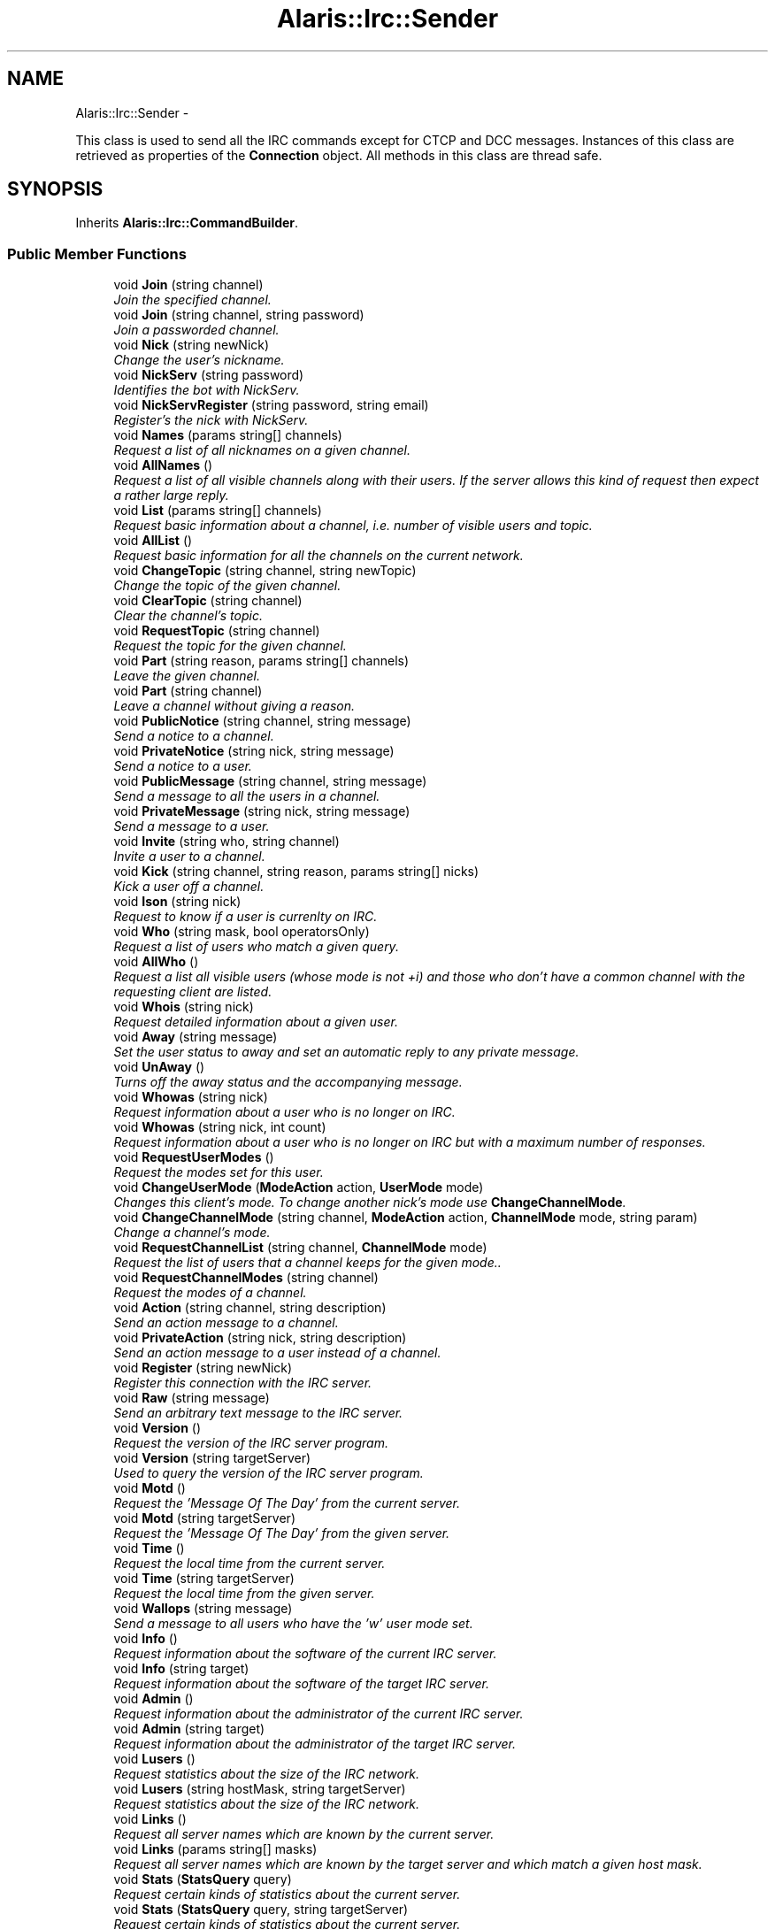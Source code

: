 .TH "Alaris::Irc::Sender" 3 "25 May 2010" "Version 1.6" "Alaris IRC Bot" \" -*- nroff -*-
.ad l
.nh
.SH NAME
Alaris::Irc::Sender \- 
.PP
This class is used to send all the IRC commands except for CTCP and DCC messages. Instances of this class are retrieved as properties of the \fBConnection\fP object. All methods in this class are thread safe.  

.SH SYNOPSIS
.br
.PP
.PP
Inherits \fBAlaris::Irc::CommandBuilder\fP.
.SS "Public Member Functions"

.in +1c
.ti -1c
.RI "void \fBJoin\fP (string channel)"
.br
.RI "\fIJoin the specified channel. \fP"
.ti -1c
.RI "void \fBJoin\fP (string channel, string password)"
.br
.RI "\fIJoin a passworded channel. \fP"
.ti -1c
.RI "void \fBNick\fP (string newNick)"
.br
.RI "\fIChange the user's nickname. \fP"
.ti -1c
.RI "void \fBNickServ\fP (string password)"
.br
.RI "\fIIdentifies the bot with NickServ. \fP"
.ti -1c
.RI "void \fBNickServRegister\fP (string password, string email)"
.br
.RI "\fIRegister's the nick with NickServ. \fP"
.ti -1c
.RI "void \fBNames\fP (params string[] channels)"
.br
.RI "\fIRequest a list of all nicknames on a given channel. \fP"
.ti -1c
.RI "void \fBAllNames\fP ()"
.br
.RI "\fIRequest a list of all visible channels along with their users. If the server allows this kind of request then expect a rather large reply. \fP"
.ti -1c
.RI "void \fBList\fP (params string[] channels)"
.br
.RI "\fIRequest basic information about a channel, i.e. number of visible users and topic. \fP"
.ti -1c
.RI "void \fBAllList\fP ()"
.br
.RI "\fIRequest basic information for all the channels on the current network. \fP"
.ti -1c
.RI "void \fBChangeTopic\fP (string channel, string newTopic)"
.br
.RI "\fIChange the topic of the given channel. \fP"
.ti -1c
.RI "void \fBClearTopic\fP (string channel)"
.br
.RI "\fIClear the channel's topic. \fP"
.ti -1c
.RI "void \fBRequestTopic\fP (string channel)"
.br
.RI "\fIRequest the topic for the given channel. \fP"
.ti -1c
.RI "void \fBPart\fP (string reason, params string[] channels)"
.br
.RI "\fILeave the given channel. \fP"
.ti -1c
.RI "void \fBPart\fP (string channel)"
.br
.RI "\fILeave a channel without giving a reason. \fP"
.ti -1c
.RI "void \fBPublicNotice\fP (string channel, string message)"
.br
.RI "\fISend a notice to a channel. \fP"
.ti -1c
.RI "void \fBPrivateNotice\fP (string nick, string message)"
.br
.RI "\fISend a notice to a user. \fP"
.ti -1c
.RI "void \fBPublicMessage\fP (string channel, string message)"
.br
.RI "\fISend a message to all the users in a channel. \fP"
.ti -1c
.RI "void \fBPrivateMessage\fP (string nick, string message)"
.br
.RI "\fISend a message to a user. \fP"
.ti -1c
.RI "void \fBInvite\fP (string who, string channel)"
.br
.RI "\fIInvite a user to a channel. \fP"
.ti -1c
.RI "void \fBKick\fP (string channel, string reason, params string[] nicks)"
.br
.RI "\fIKick a user off a channel. \fP"
.ti -1c
.RI "void \fBIson\fP (string nick)"
.br
.RI "\fIRequest to know if a user is currenlty on IRC. \fP"
.ti -1c
.RI "void \fBWho\fP (string mask, bool operatorsOnly)"
.br
.RI "\fIRequest a list of users who match a given query. \fP"
.ti -1c
.RI "void \fBAllWho\fP ()"
.br
.RI "\fIRequest a list all visible users (whose mode is not +i) and those who don't have a common channel with the requesting client are listed. \fP"
.ti -1c
.RI "void \fBWhois\fP (string nick)"
.br
.RI "\fIRequest detailed information about a given user. \fP"
.ti -1c
.RI "void \fBAway\fP (string message)"
.br
.RI "\fISet the user status to away and set an automatic reply to any private message. \fP"
.ti -1c
.RI "void \fBUnAway\fP ()"
.br
.RI "\fITurns off the away status and the accompanying message. \fP"
.ti -1c
.RI "void \fBWhowas\fP (string nick)"
.br
.RI "\fIRequest information about a user who is no longer on IRC. \fP"
.ti -1c
.RI "void \fBWhowas\fP (string nick, int count)"
.br
.RI "\fIRequest information about a user who is no longer on IRC but with a maximum number of responses. \fP"
.ti -1c
.RI "void \fBRequestUserModes\fP ()"
.br
.RI "\fIRequest the modes set for this user. \fP"
.ti -1c
.RI "void \fBChangeUserMode\fP (\fBModeAction\fP action, \fBUserMode\fP mode)"
.br
.RI "\fIChanges this client's mode. To change another nick's mode use \fBChangeChannelMode\fP. \fP"
.ti -1c
.RI "void \fBChangeChannelMode\fP (string channel, \fBModeAction\fP action, \fBChannelMode\fP mode, string param)"
.br
.RI "\fIChange a channel's mode. \fP"
.ti -1c
.RI "void \fBRequestChannelList\fP (string channel, \fBChannelMode\fP mode)"
.br
.RI "\fIRequest the list of users that a channel keeps for the given mode.. \fP"
.ti -1c
.RI "void \fBRequestChannelModes\fP (string channel)"
.br
.RI "\fIRequest the modes of a channel. \fP"
.ti -1c
.RI "void \fBAction\fP (string channel, string description)"
.br
.RI "\fISend an action message to a channel. \fP"
.ti -1c
.RI "void \fBPrivateAction\fP (string nick, string description)"
.br
.RI "\fISend an action message to a user instead of a channel. \fP"
.ti -1c
.RI "void \fBRegister\fP (string newNick)"
.br
.RI "\fIRegister this connection with the IRC server. \fP"
.ti -1c
.RI "void \fBRaw\fP (string message)"
.br
.RI "\fISend an arbitrary text message to the IRC server. \fP"
.ti -1c
.RI "void \fBVersion\fP ()"
.br
.RI "\fIRequest the version of the IRC server program. \fP"
.ti -1c
.RI "void \fBVersion\fP (string targetServer)"
.br
.RI "\fIUsed to query the version of the IRC server program. \fP"
.ti -1c
.RI "void \fBMotd\fP ()"
.br
.RI "\fIRequest the 'Message Of The Day' from the current server. \fP"
.ti -1c
.RI "void \fBMotd\fP (string targetServer)"
.br
.RI "\fIRequest the 'Message Of The Day' from the given server. \fP"
.ti -1c
.RI "void \fBTime\fP ()"
.br
.RI "\fIRequest the local time from the current server. \fP"
.ti -1c
.RI "void \fBTime\fP (string targetServer)"
.br
.RI "\fIRequest the local time from the given server. \fP"
.ti -1c
.RI "void \fBWallops\fP (string message)"
.br
.RI "\fISend a message to all users who have the 'w' user mode set. \fP"
.ti -1c
.RI "void \fBInfo\fP ()"
.br
.RI "\fIRequest information about the software of the current IRC server. \fP"
.ti -1c
.RI "void \fBInfo\fP (string target)"
.br
.RI "\fIRequest information about the software of the target IRC server. \fP"
.ti -1c
.RI "void \fBAdmin\fP ()"
.br
.RI "\fIRequest information about the administrator of the current IRC server. \fP"
.ti -1c
.RI "void \fBAdmin\fP (string target)"
.br
.RI "\fIRequest information about the administrator of the target IRC server. \fP"
.ti -1c
.RI "void \fBLusers\fP ()"
.br
.RI "\fIRequest statistics about the size of the IRC network. \fP"
.ti -1c
.RI "void \fBLusers\fP (string hostMask, string targetServer)"
.br
.RI "\fIRequest statistics about the size of the IRC network. \fP"
.ti -1c
.RI "void \fBLinks\fP ()"
.br
.RI "\fIRequest all server names which are known by the current server. \fP"
.ti -1c
.RI "void \fBLinks\fP (params string[] masks)"
.br
.RI "\fIRequest all server names which are known by the target server and which match a given host mask. \fP"
.ti -1c
.RI "void \fBStats\fP (\fBStatsQuery\fP query)"
.br
.RI "\fIRequest certain kinds of statistics about the current server. \fP"
.ti -1c
.RI "void \fBStats\fP (\fBStatsQuery\fP query, string targetServer)"
.br
.RI "\fIRequest certain kinds of statistics about the current server. \fP"
.ti -1c
.RI "void \fBKill\fP (string nick, string reason)"
.br
.RI "\fIForcefully disconnect a user form the IRC server. This can only be used by Operators. \fP"
.in -1c
.SH "Detailed Description"
.PP 
This class is used to send all the IRC commands except for CTCP and DCC messages. Instances of this class are retrieved as properties of the \fBConnection\fP object. All methods in this class are thread safe. 

Due to the asynchronous nature of IRC, none of these commands have a return value. To get that value (or possibly an error) the client must handle the corresponding event. For example, to check if a user is online the client would send \fBSender.Ison\fP then check the value of the \fBListener.OnIson\fP event to receive the answer.
.PP
When a command can return an error, the possible error replies are listed. An error message will be sent via the \fBListener.OnError\fP event with one of the listed error codes as a parameter. When checking for these errors use the constants from \fBReplyCode\fP. 
.PP
The maximum length of any command string sent to the server is 512 characters.
.PP
.PP
.nf
Create a Connection object which will automatically create its own Sender
            Connection connection = new Connection( args, false, false );       
Send commands using the Connection object and its Sender instance.
No need to keep a separate reference to the Sender object
            connection.Sender.PublicMessage('#thresher', 'hello');
.fi
.PP

.SH "Member Function Documentation"
.PP 
.SS "void Alaris.Irc.Sender.Action (string channel, string description)"
.PP
Send an action message to a channel. This is actually a CTCP command but it is so widely used that it is included here. These are the ' Laughs' type messages.
.PP
\fBParameters:\fP
.RS 4
\fIchannel\fP The target channel.
.br
\fIdescription\fP A description of the action. If this is too long it will be truncated.
.RE
.PP
.PP
.nf
Express an emotion...
                    connection.Sender.Action('#thresher', 'Kicks down the door' );
.fi
.PP
.PP
\fBExceptions:\fP
.RS 4
\fIArgumentException\fP If the channel name is not valid. Will also be thrown if the description is null or empty.
.RE
.PP
\fBSee also:\fP
.RS 4
\fBListener.OnAction\fP
.PP
.RE
.PP

.SS "void Alaris.Irc.Sender.Admin (string target)"
.PP
Request information about the administrator of the target IRC server. This returns information such as the administrator's email address, geographical location and whatever else the IRC is configured to send as a response. 
.PP
Possible Errors 
.PD 0

.IP "\(bu" 2
ERR_NOSUCHSERVER 
.PP
.PP
\fBParameters:\fP
.RS 4
\fItarget\fP Either a user nickname or a specific IRC server connected to the current network. If it is a nickname then return the information about the server to which 'nick' is connected. Can include wildcards.
.RE
.PP
.PP
.nf
Request info about the administrator of the specified server
                    connection.Sender.Admin( 'sunray.sharkbite.org' );
Request info about the administrator of the server Bob is connected to
                    connection.Sender.Admin('Bob');
.fi
.PP
.PP
\fBSee also:\fP
.RS 4
\fBListener.OnAdmin\fP
.PP
.RE
.PP

.SS "void Alaris.Irc.Sender.Admin ()"
.PP
Request information about the administrator of the current IRC server. This returns information such as the administrator's email address, geographical location and whatever else the IRC is configured to send as a response.
.PP
\fBSee also:\fP
.RS 4
\fBListener.OnAdmin\fP
.PP
.RE
.PP

.SS "void Alaris.Irc.Sender.AllList ()"
.PP
Request basic information for all the channels on the current network. Possible Errors 
.PD 0

.IP "\(bu" 2
ERR_TOOMANYMATCHES 
.PP
.PP
\fBSee also:\fP
.RS 4
\fBListener.OnList\fP
.PP
.RE
.PP

.SS "void Alaris.Irc.Sender.AllNames ()"
.PP
Request a list of all visible channels along with their users. If the server allows this kind of request then expect a rather large reply. Possible Errors 
.PD 0

.IP "\(bu" 2
ERR_TOOMANYMATCHES 
.PP
.PP
\fBSee also:\fP
.RS 4
\fBListener.OnNames\fP
.PP
.RE
.PP

.SS "void Alaris.Irc.Sender.AllWho ()"
.PP
Request a list all visible users (whose mode is not +i) and those who don't have a common channel with the requesting client are listed. \fBSee also:\fP
.RS 4
\fBListener.OnWho\fP
.PP
.RE
.PP

.SS "void Alaris.Irc.Sender.Away (string message)"
.PP
Set the user status to away and set an automatic reply to any private message. This functions as a kind of IRC answering machine. It is normally used to indicate that the user is away from IRC.
.PP
\fBParameters:\fP
.RS 4
\fImessage\fP The message that will be sent back to others when you are away. Overly long message will be truncated.
.RE
.PP
\fBExceptions:\fP
.RS 4
\fIArgumentException\fP If the message is null or empty.
.RE
.PP
\fBSee also:\fP
.RS 4
\fBListener.OnAway\fP
.PP
.RE
.PP

.SS "void Alaris.Irc.Sender.ChangeChannelMode (string channel, \fBModeAction\fP action, \fBChannelMode\fP mode, string param)"
.PP
Change a channel's mode. Possible Errors 
.PD 0

.IP "\(bu" 2
ERR_NEEDMOREPARAMS 
.IP "\(bu" 2
ERR_KEYSET 
.IP "\(bu" 2
ERR_NOCHANMODES 
.IP "\(bu" 2
ERR_CHANOPRIVSNEEDED 
.IP "\(bu" 2
ERR_USERNOTINCHANNEL 
.IP "\(bu" 2
ERR_UNKNOWNMODE 
.PP
.PP
\fBParameters:\fP
.RS 4
\fIchannel\fP The target channel.
.br
\fIaction\fP Add or remove.
.br
\fImode\fP The target mode.
.br
\fIparam\fP An optional parameter for certain modes. If the mode does not require one this should be null.
.RE
.PP
.PP
.nf
Give 'nick' the ability to talk on a moderated channel, i.e. add Voice
                    connection.Sender.ChangeChannelMode('#thresher', ModeAction.Add, ChannelMode.Voice,'nick' );
Make a channel private
                    connection.Sender.ChangeChannelMode( '#thresher', ModeAction.Add, ChannelMode.Private, null );
.fi
.PP
.PP
\fBExceptions:\fP
.RS 4
\fIArgumentException\fP If the channel name is invalid.
.RE
.PP
\fBSee also:\fP
.RS 4
\fBListener.OnChannelModeChange\fP
.PP
.RE
.PP

.SS "void Alaris.Irc.Sender.ChangeTopic (string channel, string newTopic)"
.PP
Change the topic of the given channel. Possible Errors 
.PD 0

.IP "\(bu" 2
ERR_NEEDMOREPARAMS 
.IP "\(bu" 2
ERR_NOTONCHANNEL 
.IP "\(bu" 2
ERR_CHANOPRIVSNEEDED 
.IP "\(bu" 2
ERR_NOCHANMODES 
.PP
.PP
\fBParameters:\fP
.RS 4
\fIchannel\fP The target channel.
.br
\fInewTopic\fP The new topic.
.RE
.PP
.PP
.nf
                connection.Sender.ChangeTopic( '#thresher','Beta 27 Released' );
.fi
.PP
.PP
\fBExceptions:\fP
.RS 4
\fIArgumentException\fP If the channel name is not valid or the topic is null.
.RE
.PP
\fBSee also:\fP
.RS 4
\fBListener.OnTopicChanged\fP
.PP
.RE
.PP

.SS "void Alaris.Irc.Sender.ChangeUserMode (\fBModeAction\fP action, \fBUserMode\fP mode)"
.PP
Changes this client's mode. To change another nick's mode use \fBChangeChannelMode\fP. Away cannot be set here but should be set using \fBSender.Away\fP or removed using \fBSender.UnAway\fP.
.PP
\fBParameters:\fP
.RS 4
\fIaction\fP Add or remove a mode.
.br
\fImode\fP The mode to be changed.
.RE
.PP
.PP
.nf
Turn off invisibility
                    connection.Sender.ChangeUserMode( ModeAction.Remove, UserMode.Invisible );
Turn on wallops (and get a lot of IRC garbage)
                    connection.Sender.ChangeUserMode( ModeAction.Add, UserMode.Wallops );
.fi
.PP
.PP
\fBExceptions:\fP
.RS 4
\fIArgumentException\fP If the UserMode parameter is Away.
.RE
.PP
\fBSee also:\fP
.RS 4
\fBListener.OnUserModeChange\fP
.PP
.RE
.PP

.SS "void Alaris.Irc.Sender.ClearTopic (string channel)"
.PP
Clear the channel's topic. Possible Errors 
.PD 0

.IP "\(bu" 2
ERR_NEEDMOREPARAMS 
.IP "\(bu" 2
ERR_NOTONCHANNEL 
.IP "\(bu" 2
ERR_CHANOPRIVSNEEDED 
.IP "\(bu" 2
ERR_NOCHANMODES 
.PP
.PP
\fBParameters:\fP
.RS 4
\fIchannel\fP The target channel.
.RE
.PP
\fBExceptions:\fP
.RS 4
\fIArgumentException\fP If the channel name is not valid.
.RE
.PP
\fBSee also:\fP
.RS 4
\fBListener.OnTopicChanged\fP
.PP
.RE
.PP

.SS "void Alaris.Irc.Sender.Info (string target)"
.PP
Request information about the software of the target IRC server. This returns information describing the server: its version, when it was compiled, the patchlevel, when it was started, and any other miscellaneous information which may be considered relevant.
.PP
Possible Errors 
.PD 0

.IP "\(bu" 2
ERR_NOSUCHSERVER 
.PP
.PP
\fBParameters:\fP
.RS 4
\fItarget\fP Either a user nickname or a specific IRC server connected to the current network. If it is a nickname then return the information about the server to which 'nick' is connected. Can include wildcards.
.RE
.PP
.PP
.nf
Query a specific server
                    connection.Sender.Info( 'sunray.sharkbite.org' );
Query the server Bob is connected to
                    connection.Sender.Info('Bob');
.fi
.PP
.PP
\fBSee also:\fP
.RS 4
\fBListener.OnInfo\fP
.PP
.RE
.PP

.SS "void Alaris.Irc.Sender.Info ()"
.PP
Request information about the software of the current IRC server. This returns information describing the server: its version, when it was compiled, the patchlevel, when it was started, and any other miscellaneous information which may be considered relevant.
.PP
\fBSee also:\fP
.RS 4
\fBListener.OnInfo\fP
.PP
.RE
.PP

.SS "void Alaris.Irc.Sender.Invite (string who, string channel)"
.PP
Invite a user to a channel. The parameter nickname is the nickname of the person to be invited to the target channel channel. There is no requirement that the channel the target user is being invited to must exist or be a valid channel. However, if the channel exists, only members of the channel are allowed to invite other users. When the channel has invite-only flag set, only channel operators may an invite.
.PP
Only the user inviting and the user being invited will receive notification of the invitation. Other channel members are not notified. (This is unlike the mode changes, and is occasionally the source of trouble for users.)
.PP
After the invite is sent the IRC server will signal that it was correctly received by calling \fBListener.OnInviteSent\fP. 
.PP
Possible Errors 
.PD 0

.IP "\(bu" 2
ERR_NEEDMOREPARAMS 
.IP "\(bu" 2
ERR_NOSUCHNICK 
.IP "\(bu" 2
ERR_NOTONCHANNEL 
.IP "\(bu" 2
ERR_USERONCHANNEL 
.IP "\(bu" 2
ERR_CHANOPRIVSNEEDED 
.PP
.PP
\fBParameters:\fP
.RS 4
\fIwho\fP The nick of the person to invite
.br
\fIchannel\fP The channel they are invited to join.
.RE
.PP
\fBExceptions:\fP
.RS 4
\fIArgumentException\fP If the nickname or channel is not valid.
.RE
.PP
\fBSee also:\fP
.RS 4
\fBListener.OnInviteSent\fP, \fBListener.OnInvite\fP
.PP
.RE
.PP

.SS "void Alaris.Irc.Sender.Ison (string nick)"
.PP
Request to know if a user is currenlty on IRC. Possible Errors 
.PD 0

.IP "\(bu" 2
ERR_NEEDMOREPARAMS 
.PP
.PP
\fBParameters:\fP
.RS 4
\fInick\fP Target user.
.RE
.PP
.PP
.nf
Query for a nick
                    connection.Sender.Ison( 'joe' );
.fi
.PP
.PP
\fBExceptions:\fP
.RS 4
\fIArgumentException\fP If the nickname is not valid.
.RE
.PP
\fBSee also:\fP
.RS 4
\fBListener.OnIson\fP
.PP
.RE
.PP

.SS "void Alaris.Irc.Sender.Join (string channel, string password)"
.PP
Join a passworded channel. \fBParameters:\fP
.RS 4
\fIchannel\fP Channel to join
.br
\fIpassword\fP The channel's pasword. Cannot be null or empty.
.RE
.PP
\fBExceptions:\fP
.RS 4
\fIArgumentException\fP If the channel name is not valid or the password is null.
.RE
.PP
\fBSee also:\fP
.RS 4
\fBListener.OnJoin\fP
.PP
.RE
.PP

.SS "void Alaris.Irc.Sender.Join (string channel)"
.PP
Join the specified channel. Once a user has joined a channel, he receives information about all commands his server receives affecting the channel. This includes JOIN, MODE, KICK, PART, QUIT and of course PRIVMSG/NOTICE. This allows channel members to keep track of the other channel members, as well as channel modes.
.PP
If a JOIN is successful, the user receives a JOIN message as confirmation and is then sent the channel's topic ( \fBListener.OnTopicRequest\fP and the list of users who are on the channel ( \fBListener.OnNames\fP ), which MUST include the user joining.
.PP
Possible Errors 
.PD 0

.IP "\(bu" 2
ERR_NEEDMOREPARAMS 
.IP "\(bu" 2
ERR_BANNEDFROMCHAN 
.IP "\(bu" 2
ERR_INVITEONLYCHAN 
.IP "\(bu" 2
ERR_BADCHANNELKEY 
.IP "\(bu" 2
ERR_CHANNELISFULL 
.IP "\(bu" 2
ERR_BADCHANMASK 
.IP "\(bu" 2
ERR_NOSUCHCHANNEL 
.IP "\(bu" 2
ERR_TOOMANYCHANNELS 
.IP "\(bu" 2
ERR_TOOMANYTARGETS 
.IP "\(bu" 2
ERR_UNAVAILRESOURCE 
.PP
.PP
\fBParameters:\fP
.RS 4
\fIchannel\fP The channel to join. Channel names must begin with '&', '#', '+' or '!'.
.RE
.PP
.PP
.nf
Most channels you will see begin with the '#'. The others are reserved
for special channels and may not even be available on a particular server.
                    connection.Sender.Join('#thresher');
.fi
.PP
.PP
\fBExceptions:\fP
.RS 4
\fIArgumentException\fP If the channel name is not valid.
.RE
.PP
\fBSee also:\fP
.RS 4
\fBListener.OnJoin\fP
.PP
.RE
.PP

.SS "void Alaris.Irc.Sender.Kick (string channel, string reason, params string[] nicks)"
.PP
Kick a user off a channel. Possible Replies 
.PD 0

.IP "\(bu" 2
ERR_NEEDMOREPARAMS 
.IP "\(bu" 2
ERR_NOSUCHCHANNEL 
.IP "\(bu" 2
ERR_BADCHANMASK 
.IP "\(bu" 2
ERR_CHANOPRIVSNEEDED 
.IP "\(bu" 2
ERR_USERNOTINCHANNEL 
.IP "\(bu" 2
ERR_NOTONCHANNEL 
.PP
.PP
\fBParameters:\fP
.RS 4
\fInicks\fP One or more users to kick.
.br
\fIchannel\fP Which channel to kick the user from.
.br
\fIreason\fP Why.
.RE
.PP
.PP
.nf
Kick a single user
                    connection.Sender.Kick('#thresher','No Perl please','lwall' );
Kicks several users at once
                    connection.Sender.Kick( '#thresher', 'Bye', 'John','Dick','Harry' );
.fi
.PP
.PP
\fBExceptions:\fP
.RS 4
\fIArgumentException\fP If the nickname or channel is not valid or the reason is null.
.RE
.PP
\fBSee also:\fP
.RS 4
\fBListener.OnKick\fP
.PP
.RE
.PP

.SS "void Alaris.Irc.Sender.Kill (string nick, string reason)"
.PP
Forcefully disconnect a user form the IRC server. This can only be used by Operators. Possible Errors 
.PD 0

.IP "\(bu" 2
ERR_NOPRIVILEGES 
.IP "\(bu" 2
ERR_NEEDMOREPARAMS 
.IP "\(bu" 2
ERR_NOSUCHNICK 
.IP "\(bu" 2
ERR_CANTKILLSERVER 
.PP
.PP
\fBParameters:\fP
.RS 4
\fInick\fP User to kill
.br
\fIreason\fP The reason for disconnecting the user.
.RE
.PP
\fBExceptions:\fP
.RS 4
\fIArgumentException\fP If the nick is not valid or the reason is null.
.RE
.PP
\fBSee also:\fP
.RS 4
\fBListener.OnKill\fP
.PP
.RE
.PP

.SS "void Alaris.Irc.Sender.Links (params string[] masks)"
.PP
Request all server names which are known by the target server and which match a given host mask. Possible Errors 
.PD 0

.IP "\(bu" 2
ERR_NOSUCHSERVER 
.PP
.PP
\fBParameters:\fP
.RS 4
\fImasks\fP Either a single string which acts as a host mask filter for the query. Or two strings with the first as host mask and the second a target server. Any other arguments will be ignored.
.RE
.PP
.PP
.nf
Request names from the current server
                    connection.Sender.Links();
Request names of all servers ending in '.net' from the current server
                    connection.Sender.Links('*.edu' );
Request names of all servers ending in '.edu' from '*.gnome.org' servers
                    connection.Sender.Links('*.edu', '*.gnome.org');
.fi
.PP
.PP
\fBExceptions:\fP
.RS 4
\fIArgumentException\fP If the masks are too long.
.RE
.PP
\fBSee also:\fP
.RS 4
\fBListener.OnLinks\fP
.PP
.RE
.PP

.SS "void Alaris.Irc.Sender.Links ()"
.PP
Request all server names which are known by the current server. Possible Errors 
.PD 0

.IP "\(bu" 2
ERR_NOSUCHSERVER 
.PP
.PP
\fBSee also:\fP
.RS 4
\fBListener.OnLinks\fP
.PP
.RE
.PP

.SS "void Alaris.Irc.Sender.List (params string[] channels)"
.PP
Request basic information about a channel, i.e. number of visible users and topic. Possible Errors 
.PD 0

.IP "\(bu" 2
ERR_TOOMANYMATCHES 
.PP
.PP
\fBParameters:\fP
.RS 4
\fIchannels\fP One or more channel names.
.RE
.PP
.PP
.nf
Make the request for a single channel
                    connection.Sender.List( '#test' );
Make the request for several channels at once
                    connection.Sender.List( '#test','#alpha',#'bravo' );
.fi
.PP
.PP
\fBExceptions:\fP
.RS 4
\fIArgumentException\fP If any of the channels are not valid.
.RE
.PP
\fBSee also:\fP
.RS 4
\fBListener.OnList\fP
.PP
.RE
.PP

.SS "void Alaris.Irc.Sender.Lusers (string hostMask, string targetServer)"
.PP
Request statistics about the size of the IRC network. Possible Errors 
.PD 0

.IP "\(bu" 2
ERR_NOSUCHSERVER 
.PP
.PP
\fBParameters:\fP
.RS 4
\fIhostMask\fP Limits the kinds of servers included in the response by specifiying a hostname string. Can include wildcards.
.br
\fItargetServer\fP Specifies the server that should process the request. Can be null to indicate that the current server should handle the request. Can include wildcards.
.RE
.PP
.PP
.nf
Request stats from the current server
                    connection.Sender.Lusers();
Request stats about all servers ending in '.net' from the current server
                    connection.Sender.Lusers('*.net', null );
Request stats about all servers ending in '.net' from 'west.gamesnet.net'
                    connection.Sender.Lusers('*.net', 'west.gamesnet.net');
.fi
.PP
.PP
\fBExceptions:\fP
.RS 4
\fIArgumentException\fP If the host mask and server names are too long.
.RE
.PP
\fBSee also:\fP
.RS 4
\fBListener.OnLusers\fP
.PP
.RE
.PP

.SS "void Alaris.Irc.Sender.Lusers ()"
.PP
Request statistics about the size of the IRC network. Possible Errors 
.PD 0

.IP "\(bu" 2
ERR_NOSUCHSERVER 
.PP
.PP
\fBSee also:\fP
.RS 4
\fBListener.OnLusers\fP
.PP
.RE
.PP

.SS "void Alaris.Irc.Sender.Motd (string targetServer)"
.PP
Request the 'Message Of The Day' from the given server. Possible Errors 
.PD 0

.IP "\(bu" 2
ERR_NOMOTD 
.PP
.PP
\fBParameters:\fP
.RS 4
\fItargetServer\fP The FQDN of the IRC server to query. Wildcards are allowed. Must be a server part of the same IRC network this connection is connected to.
.RE
.PP
\fBSee also:\fP
.RS 4
\fBListener.OnMotd\fP
.PP
.RE
.PP

.SS "void Alaris.Irc.Sender.Motd ()"
.PP
Request the 'Message Of The Day' from the current server. Possible Errors 
.PD 0

.IP "\(bu" 2
ERR_NOMOTD 
.PP
.PP
\fBSee also:\fP
.RS 4
\fBListener.OnMotd\fP
.PP
.RE
.PP

.SS "void Alaris.Irc.Sender.Names (params string[] channels)"
.PP
Request a list of all nicknames on a given channel. Possible Errors 
.PD 0

.IP "\(bu" 2
ERR_TOOMANYMATCHES 
.PP
.PP
\fBParameters:\fP
.RS 4
\fIchannels\fP One or more channel names.
.RE
.PP
.PP
.nf
Make the request for a single channel
                    connection.Sender.Names( '#test' );
Make the request for several channels at once
                    connection.Sender.Names( '#test','#alpha','#bravo' );
.fi
.PP
.PP
\fBExceptions:\fP
.RS 4
\fIArgumentException\fP If any of the channels are not valid.
.RE
.PP
\fBSee also:\fP
.RS 4
\fBListener.OnNames\fP
.PP
.RE
.PP

.SS "void Alaris.Irc.Sender.Nick (string newNick)"
.PP
Change the user's nickname. Possible Errors 
.PD 0

.IP "\(bu" 2
ERR_NONICKNAMEGIVEN 
.IP "\(bu" 2
ERR_ERRONEUSNICKNAME 
.IP "\(bu" 2
ERR_NICKNAMEINUSE 
.IP "\(bu" 2
ERR_NICKCOLLISION 
.IP "\(bu" 2
ERR_UNAVAILRESOURCE 
.IP "\(bu" 2
ERR_RESTRICTED 
.PP
.PP
\fBParameters:\fP
.RS 4
\fInewNick\fP The new nickname
.RE
.PP
.PP
.nf
Make sure and verify that the nick is valid and of the right length
                    string nick = GetUserInput();
                    if( Rfc2812Util.IsValidNick( connection, nick) ) { 
                    connection.Sender.Nick( nick );
                    }
.fi
.PP
.PP
\fBExceptions:\fP
.RS 4
\fIArgumentException\fP If the nickname is not valid.
.RE
.PP
\fBSee also:\fP
.RS 4
\fBListener.OnNick\fP
.PP
.RE
.PP

.SS "void Alaris.Irc.Sender.NickServ (string password)"
.PP
Identifies the bot with NickServ. \fBParameters:\fP
.RS 4
\fIpassword\fP The password for the nick 
.RE
.PP

.SS "void Alaris.Irc.Sender.NickServRegister (string password, string email)"
.PP
Register's the nick with NickServ. \fBParameters:\fP
.RS 4
\fIpassword\fP The password for the nick. 
.br
\fIemail\fP The e-mail to which the confirmation code will be sent to. 
.RE
.PP

.SS "void Alaris.Irc.Sender.Part (string channel)"
.PP
Leave a channel without giving a reason. \fBParameters:\fP
.RS 4
\fIchannel\fP The channel to leave.
.RE
.PP
\fBExceptions:\fP
.RS 4
\fIArgumentException\fP If the channel name is not valid.
.RE
.PP
\fBSee also:\fP
.RS 4
\fBListener.OnPart\fP
.PP
.RE
.PP

.SS "void Alaris.Irc.Sender.Part (string reason, params string[] channels)"
.PP
Leave the given channel. Possible Errors 
.PD 0

.IP "\(bu" 2
ERR_NEEDMOREPARAMS 
.IP "\(bu" 2
ERR_NOSUCHCHANNEL 
.IP "\(bu" 2
ERR_NOTONCHANNEL 
.PP
.PP
\fBParameters:\fP
.RS 4
\fIreason\fP A goodbye message.
.br
\fIchannels\fP One or more channels to leave.
.RE
.PP
.PP
.nf
Leave a single channel
                    connection.Sender.Part('Goodbye', '#test' );
Leave several at once
                    connection.Sender.Part( 'Goodbye', '#test','#alpha',#'bravo' );
.fi
.PP
.PP
\fBExceptions:\fP
.RS 4
\fIArgumentException\fP If the channel name is not valid or the reason is null.
.RE
.PP
\fBSee also:\fP
.RS 4
\fBListener.OnPart\fP
.PP
.RE
.PP

.SS "void Alaris.Irc.Sender.PrivateAction (string nick, string description)"
.PP
Send an action message to a user instead of a channel. \fBParameters:\fP
.RS 4
\fInick\fP The target user.
.br
\fIdescription\fP A description of the action. If this is too long it will be truncated.
.RE
.PP
\fBExceptions:\fP
.RS 4
\fIArgumentException\fP If the nickname is not valid. Will also be thrown if the description is null or empty.
.RE
.PP
\fBSee also:\fP
.RS 4
\fBListener.OnPrivateAction\fP
.PP
.RE
.PP

.SS "void Alaris.Irc.Sender.PrivateMessage (string nick, string message)"
.PP
Send a message to a user. If the target user status is away, the \fBListener.OnAway\fP event will be called along with the away message if any. 
.PP
Possible Errors 
.PD 0

.IP "\(bu" 2
ERR_NORECIPIENT 
.IP "\(bu" 2
ERR_NOTEXTTOSEND 
.IP "\(bu" 2
ERR_NOSUCHNICK 
.PP
.PP
\fBParameters:\fP
.RS 4
\fInick\fP The target user.
.br
\fImessage\fP A message. If the message is too long it will be broken up into smaller piecese which will be sent sequentially.
.RE
.PP
\fBExceptions:\fP
.RS 4
\fIArgumentException\fP If the nickname is not valid or if the message is null or empty.
.RE
.PP
\fBSee also:\fP
.RS 4
\fBListener.OnPrivate\fP
.PP
.RE
.PP

.SS "void Alaris.Irc.Sender.PrivateNotice (string nick, string message)"
.PP
Send a notice to a user. The difference between a notice and a normal message is that automatic replies must never be sent in response to a notice. This rule applies to servers too - they must not send any error reply back to the client on receipt of a notice. The object of this rule is to avoid loops between clients automatically sending something in response to something it received. See \fBSender.PrivateMessage\fP for possible errors.
.PP
\fBParameters:\fP
.RS 4
\fInick\fP The target nickname.
.br
\fImessage\fP Text message. If the text is too large to be sent in one piece it will be broken up into smaller strings which will then be sent individually.
.RE
.PP
\fBExceptions:\fP
.RS 4
\fIArgumentException\fP If the nick is not valid or the message is empty or null.
.RE
.PP
\fBSee also:\fP
.RS 4
\fBListener.OnPrivateNotice\fP
.PP
.RE
.PP

.SS "void Alaris.Irc.Sender.PublicMessage (string channel, string message)"
.PP
Send a message to all the users in a channel. Possible Errors 
.PD 0

.IP "\(bu" 2
ERR_CANNOTSENDTOCHAN 
.IP "\(bu" 2
ERR_NOTEXTTOSEND 
.PP
.PP
\fBParameters:\fP
.RS 4
\fIchannel\fP The target channel.
.br
\fImessage\fP A message. If the message is too long it will be broken up into smaller piecese which will be sent sequentially.
.RE
.PP
\fBExceptions:\fP
.RS 4
\fIArgumentException\fP If the channel name is not valid or if the message is null.
.RE
.PP
\fBSee also:\fP
.RS 4
\fBListener.OnPublic\fP
.PP
.RE
.PP

.SS "void Alaris.Irc.Sender.PublicNotice (string channel, string message)"
.PP
Send a notice to a channel. The difference between a notice and a normal message is that automatic replies must never be sent in response to a notice. This rule applies to servers too - they must not send any error reply back to the client on receipt of a notice. The object of this rule is to avoid loops between clients automatically sending something in response to something it received. See \fBSender.PublicMessage\fP for possible errors.
.PP
\fBParameters:\fP
.RS 4
\fIchannel\fP The target channel.
.br
\fImessage\fP Text message. If the text is too large to be sent in one piece it will be broken up into smaller strings which will then be sent individually.
.RE
.PP
\fBExceptions:\fP
.RS 4
\fIArgumentException\fP If the channel name is not valid or the message is empty or null.
.RE
.PP
\fBSee also:\fP
.RS 4
\fBListener.OnPublicNotice\fP
.PP
.RE
.PP

.SS "void Alaris.Irc.Sender.Raw (string message)"
.PP
Send an arbitrary text message to the IRC server. Messages that are too long will be truncated. There is no corresponding events so it will be necessary to check for standard reply codes and possibly errors.
.PP
\fBParameters:\fP
.RS 4
\fImessage\fP A text message.
.RE
.PP
\fBExceptions:\fP
.RS 4
\fIArgumentException\fP If the message is null or empty.
.RE
.PP

.SS "void Alaris.Irc.Sender.Register (string newNick)"
.PP
Register this connection with the IRC server. This method should be called when the initial attempt to register with the IRC server fails because the nick is already taken. To be informed when this fails you must be subscribed to \fBListener.OnNickError\fP. If \fBConnection.HandleNickTaken\fP is set to true (which is its default value) then Thresher will automatically create an alternate nick and use that. The new nick can be retrieved by calling Connection.ConnectionData.Nick.
.PP
\fBParameters:\fP
.RS 4
\fInewNick\fP The changed nick name.
.RE
.PP
\fBSee also:\fP
.RS 4
\fBNameGenerator\fP
.PP
.RE
.PP

.SS "void Alaris.Irc.Sender.RequestChannelList (string channel, \fBChannelMode\fP mode)"
.PP
Request the list of users that a channel keeps for the given mode.. Each channel maintains a list of those banned, those excepted from a ban, those on automatic invite, and the channel creator. Use this method to retreieve one of those lists.
.PP
\fBParameters:\fP
.RS 4
\fIchannel\fP The taregt channel.
.br
\fImode\fP Must be one of: Ban, Exception, Invitation, or ChannelCreator. 
.RE
.PP
.PP
.nf
Request the channel's banned list
                    connection.Sender.RequestChannelList('#thresher', ChannelMode.Ban );
.fi
.PP
.PP
\fBExceptions:\fP
.RS 4
\fIArgumentException\fP If the channel is invalid or the ChannelMode is not one of the 4 allowed types.
.RE
.PP
\fBSee also:\fP
.RS 4
\fBListener.OnChannelList\fP
.PP
.RE
.PP

.SS "void Alaris.Irc.Sender.RequestChannelModes (string channel)"
.PP
Request the modes of a channel. \fBParameters:\fP
.RS 4
\fIchannel\fP The target channel.
.RE
.PP
\fBExceptions:\fP
.RS 4
\fIArgumentException\fP If the channel is invalid, null, or empty.
.RE
.PP
\fBSee also:\fP
.RS 4
\fBListener.OnChannelModeRequest\fP
.PP
.RE
.PP

.SS "void Alaris.Irc.Sender.RequestTopic (string channel)"
.PP
Request the topic for the given channel. The reply will be sent via the \fBListener.OnTopicRequest\fP event. If there is no topic then \fBListener.OnError\fP will be called with a code of ReplyCode.RPL_NOTOPIC. 
.PP
Possible Errors 
.PD 0

.IP "\(bu" 2
ERR_NEEDMOREPARAMS 
.IP "\(bu" 2
ERR_NOTONCHANNEL 
.IP "\(bu" 2
ERR_CHANOPRIVSNEEDED 
.IP "\(bu" 2
ERR_NOCHANMODES 
.PP
.PP
\fBParameters:\fP
.RS 4
\fIchannel\fP The target channel.
.RE
.PP
\fBExceptions:\fP
.RS 4
\fIArgumentException\fP If the channel name is not valid.
.RE
.PP
\fBSee also:\fP
.RS 4
\fBListener.OnTopicRequest\fP
.PP
.RE
.PP

.SS "void Alaris.Irc.Sender.RequestUserModes ()"
.PP
Request the modes set for this user. \fBSee also:\fP
.RS 4
\fBListener.OnUserModeRequest\fP, \fBUserMode\fP
.PP
.RE
.PP

.SS "void Alaris.Irc.Sender.Stats (\fBStatsQuery\fP query, string targetServer)"
.PP
Request certain kinds of statistics about the current server. Possible Errors 
.PD 0

.IP "\(bu" 2
ERR_NOSUCHSERVER 
.PP
.PP
\fBParameters:\fP
.RS 4
\fIquery\fP The type of query to send. See \fBStatsQuery\fP for choice.
.br
\fItargetServer\fP Specifies the server that should process the request. Can include wildcards.
.RE
.PP
.PP
.nf
Request list of Operators from the server 'irc.gnome.org'
                    connection.Sender.Stats( StatsQuery.Operators, 'irc.gnome.org' );
.fi
.PP
.PP
\fBExceptions:\fP
.RS 4
\fIArgumentException\fP If the target server name is too long.
.RE
.PP
\fBSee also:\fP
.RS 4
\fBListener.OnStats\fP
.PP
.RE
.PP

.SS "void Alaris.Irc.Sender.Stats (\fBStatsQuery\fP query)"
.PP
Request certain kinds of statistics about the current server. Possible Errors 
.PD 0

.IP "\(bu" 2
ERR_NOSUCHSERVER 
.PP
.PP
\fBParameters:\fP
.RS 4
\fIquery\fP The type of query to send. See \fBStatsQuery\fP for choice.
.RE
.PP
.PP
.nf
Request server link stats
                    connection.Sender.Stats( StatsQuery.Connections );
.fi
.PP
.PP
\fBSee also:\fP
.RS 4
\fBListener.OnStats\fP
.PP
.RE
.PP

.SS "void Alaris.Irc.Sender.Time (string targetServer)"
.PP
Request the local time from the given server. Possible Errors 
.PD 0

.IP "\(bu" 2
ERR_NOSUCHSERVER 
.PP
.PP
\fBParameters:\fP
.RS 4
\fItargetServer\fP The FQDN of the IRC server to query. Wildcards are allowed. Must be a server part of the same IRC network this connection is connected to.
.RE
.PP
\fBSee also:\fP
.RS 4
\fBListener.OnTime\fP
.PP
.RE
.PP

.SS "void Alaris.Irc.Sender.Time ()"
.PP
Request the local time from the current server. \fBSee also:\fP
.RS 4
\fBListener.OnTime\fP
.PP
.RE
.PP

.SS "void Alaris.Irc.Sender.UnAway ()"
.PP
Turns off the away status and the accompanying message. 
.SS "void Alaris.Irc.Sender.Version (string targetServer)"
.PP
Used to query the version of the IRC server program. Possible Errors 
.PD 0

.IP "\(bu" 2
ERR_NOSUCHSERVER 
.PP
.PP
\fBParameters:\fP
.RS 4
\fItargetServer\fP The FQDN of the IRC server to query. Wildcards are allowed. Must be a server part of the same IRC network this connection is connected to.
.RE
.PP
\fBSee also:\fP
.RS 4
\fBListener.OnVersion\fP
.PP
.RE
.PP

.SS "void Alaris.Irc.Sender.Version ()"
.PP
Request the version of the IRC server program. Possible Errors 
.PD 0

.IP "\(bu" 2
ERR_NOSUCHSERVER 
.PP
.PP
\fBSee also:\fP
.RS 4
\fBListener.OnVersion\fP
.PP
.RE
.PP

.SS "void Alaris.Irc.Sender.Wallops (string message)"
.PP
Send a message to all users who have the 'w' user mode set. This will likely be forbidden to all but IRC OPS.
.PP
\fBParameters:\fP
.RS 4
\fImessage\fP Any text message.
.RE
.PP
\fBExceptions:\fP
.RS 4
\fIArgumentException\fP If the message is empty or null.
.RE
.PP

.SS "void Alaris.Irc.Sender.Who (string mask, bool operatorsOnly)"
.PP
Request a list of users who match a given query. Possible Errors 
.PD 0

.IP "\(bu" 2
ERR_TOOMANYLINES 
.PP
.PP
\fBParameters:\fP
.RS 4
\fImask\fP The mask passed to Who is matched against a users' host, real name or nickname. It uses the wildcard system of matching where the '*' can stand for any number of characters and '?' stands for any single character. The query will only match against one component so it is not possible to match against both nick and host for example. 
.br
\fIoperatorsOnly\fP True if the query should only try to match the mask to users designated operators.
.RE
.PP
.PP
.nf
Find all users from Russia, i.e. who have .ru in their hostnames
                    connection.Sender.Who('*.ru', false );
Find all users from clan [DX], i.e. have '[DX]' in their nick
                    connection.Sender.Who('[DX]*', false );
.fi
.PP
.PP
\fBExceptions:\fP
.RS 4
\fIArgumentException\fP If the mask is null,empty, or too long.
.RE
.PP
\fBSee also:\fP
.RS 4
\fBListener.OnWho\fP
.PP
.RE
.PP

.SS "void Alaris.Irc.Sender.Whois (string nick)"
.PP
Request detailed information about a given user. Possible Errors 
.PD 0

.IP "\(bu" 2
ERR_NOSUCHNICK 
.PP
.PP
\fBParameters:\fP
.RS 4
\fInick\fP The nick of the query subject.
.RE
.PP
\fBExceptions:\fP
.RS 4
\fIArgumentException\fP If the nick is invalid.
.RE
.PP
\fBSee also:\fP
.RS 4
\fBListener.OnWhois\fP, \fBWhoisInfo\fP
.PP
.RE
.PP

.SS "void Alaris.Irc.Sender.Whowas (string nick, int count)"
.PP
Request information about a user who is no longer on IRC but with a maximum number of responses. Possible Errors 
.PD 0

.IP "\(bu" 2
ERR_NONICKNAMEGIVEN 
.IP "\(bu" 2
ERR_WASNOSUCHNICK 
.PP
.PP
\fBParameters:\fP
.RS 4
\fIcount\fP The maximum number of replies the IRC server should send back.
.br
\fInick\fP Target nick
.RE
.PP
\fBExceptions:\fP
.RS 4
\fIArgumentException\fP If the nick is invalid or if count is less than or equal to zero.
.RE
.PP
\fBSee also:\fP
.RS 4
\fBListener.OnWhowas\fP
.PP
.RE
.PP

.SS "void Alaris.Irc.Sender.Whowas (string nick)"
.PP
Request information about a user who is no longer on IRC. Possible Errors 
.PD 0

.IP "\(bu" 2
ERR_NONICKNAMEGIVEN 
.IP "\(bu" 2
ERR_WASNOSUCHNICK 
.PP
.PP
\fBParameters:\fP
.RS 4
\fInick\fP Target nick
.RE
.PP
\fBExceptions:\fP
.RS 4
\fIArgumentException\fP If the nick is invalid.
.RE
.PP
\fBSee also:\fP
.RS 4
\fBListener.OnWhowas\fP
.PP
.RE
.PP


.SH "Author"
.PP 
Generated automatically by Doxygen for Alaris IRC Bot from the source code.
